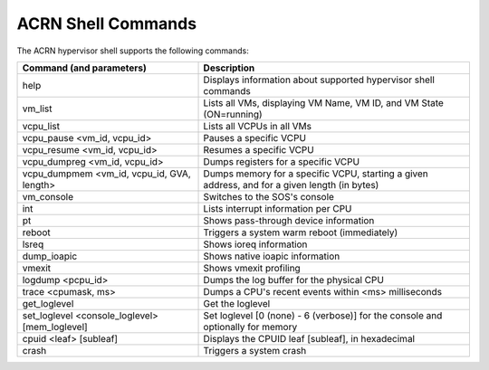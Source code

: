 .. acrnshell:

ACRN Shell Commands
###################

The ACRN hypervisor shell supports the following commands:

.. list-table::
   :header-rows: 1
   :widths: 40 60

   * - Command (and parameters)
     - Description
   * - help
     - Displays information about supported hypervisor shell commands
   * - vm_list
     - Lists all VMs, displaying VM Name, VM ID, and VM State (ON=running)
   * - vcpu_list
     - Lists all VCPUs in all VMs
   * - vcpu_pause <vm_id, vcpu_id>
     - Pauses a specific VCPU
   * - vcpu_resume <vm_id, vcpu_id>
     - Resumes a specific VCPU
   * - vcpu_dumpreg <vm_id, vcpu_id>
     - Dumps registers for a specific VCPU
   * - vcpu_dumpmem <vm_id, vcpu_id, GVA, length>
     - Dumps memory for a specific VCPU, starting a given address, and for
       a given length (in bytes)
   * - vm_console
     - Switches to the SOS's console
   * - int
     - Lists interrupt information per CPU
   * - pt
     - Shows pass-through device information
   * - reboot
     - Triggers a system warm reboot (immediately)
   * - lsreq
     - Shows ioreq information
   * - dump_ioapic
     - Shows native ioapic information
   * - vmexit
     - Shows vmexit profiling
   * - logdump <pcpu_id>
     - Dumps the log buffer for the physical CPU
   * - trace <cpumask, ms>
     - Dumps a CPU's recent events within <ms> milliseconds
   * - get_loglevel
     - Get the loglevel
   * - set_loglevel <console_loglevel> [mem_loglevel]
     - Set loglevel [0 (none) - 6 (verbose)] for the console and optionally
       for memory
   * - cpuid <leaf> [subleaf]
     - Displays the CPUID leaf [subleaf], in hexadecimal
   * - crash
     - Triggers a system crash
